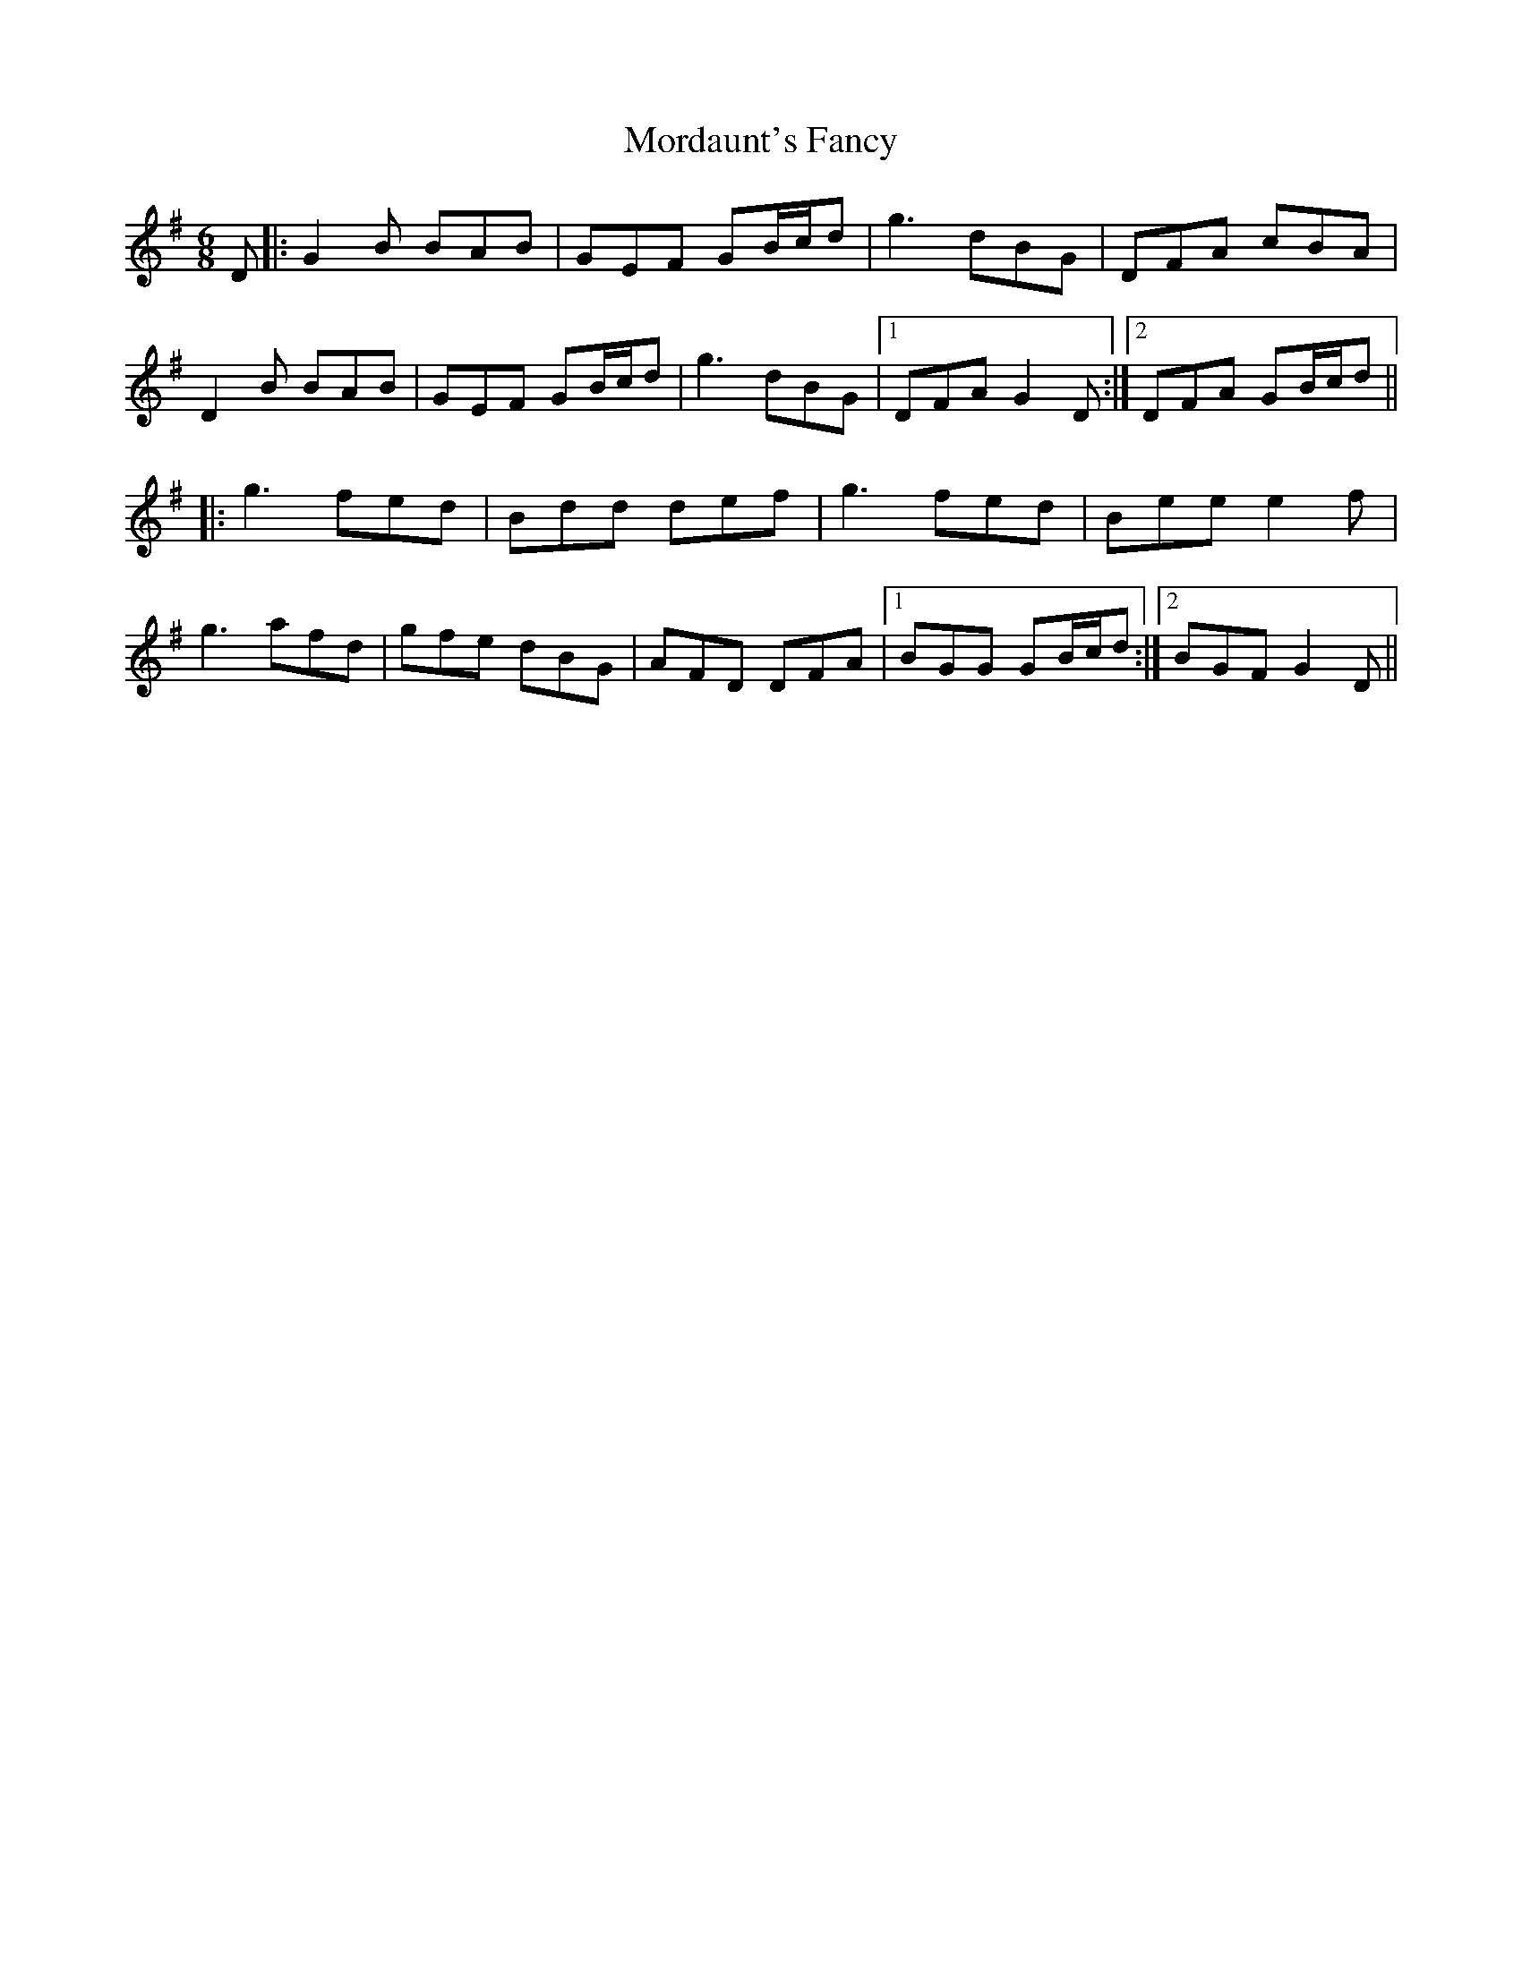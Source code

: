 X: 27660
T: Mordaunt's Fancy
R: jig
M: 6/8
K: Gmajor
D|:G2B BAB|GEF GB/c/d|g3 dBG|DFA cBA|
D2B BAB|GEF GB/c/d|g3 dBG|1 DFA G2D:|2 DFA GB/c/d||
|:g3 fed|Bdd def|g3 fed|Bee e2f|
g3 afd|gfe dBG|AFD DFA|1 BGG GB/c/d:|2 BGF G2D||

